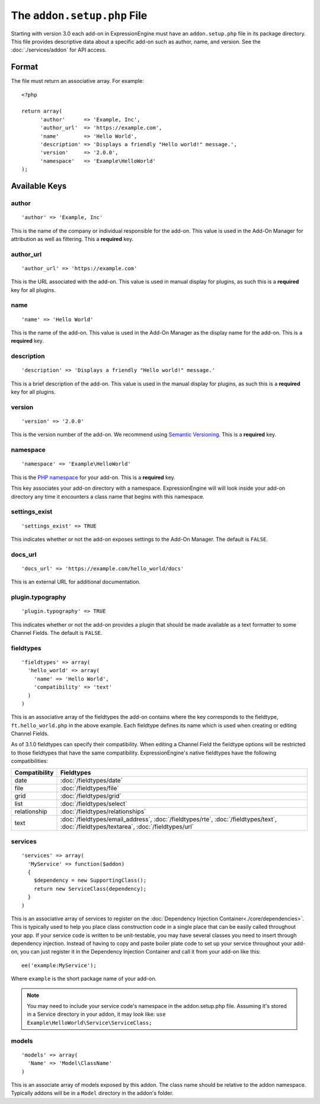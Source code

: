 The ``addon.setup.php`` File
============================

.. highlight:: php

Starting with version 3.0 each add-on in ExpressionEngine must have an
``addon.setup.php`` file in its package directory. This file provides
descriptive data about a specific add-on such as author, name, and version. See
the :doc:`./services/addon` for API access.


Format
------

The file must return an associative array. For example::

  <?php

  return array(
  	'author'      => 'Example, Inc',
  	'author_url'  => 'https://example.com',
  	'name'        => 'Hello World',
  	'description' => 'Displays a friendly "Hello world!" message.',
  	'version'     => '2.0.0',
  	'namespace'   => 'Example\HelloWorld'
  );

Available Keys
--------------

author
~~~~~~

::

  'author' => 'Example, Inc'

This is the name of the company or individual responsible for the add-on. This
value is used in the Add-On Manager for attribution as well as filtering. This
a **required** key.

author_url
~~~~~~~~~~

::

  'author_url' => 'https://example.com'

This is the URL associated with the add-on. This value is used in manual
display for plugins, as such this is a **required** key for all plugins.

name
~~~~

::

  'name' => 'Hello World'

This is the name of the add-on. This value is used in the Add-On Manager as the
display name for the add-on. This is a **required** key.

description
~~~~~~~~~~~

::

  'description' => 'Displays a friendly "Hello world!" message.'

This is a brief description of the add-on. This value is used in the manual
display for plugins, as such this is a **required** key for all plugins.

version
~~~~~~~

::

  'version' => '2.0.0'

This is the version number of the add-on. We recommend using `Semantic
Versioning <http://semver.org>`_. This is a **required** key.

namespace
~~~~~~~~~

::

  'namespace' => 'Example\HelloWorld'

This is the `PHP namespace <http://php.net/namespace>`_ for your add-on. This is
a **required** key.

This key associates your add-on directory with a namespace. ExpressionEngine
will will look inside your add-on directory any time it encounters a class name
that begins with this namespace.

settings_exist
~~~~~~~~~~~~~~

::

  'settings_exist' => TRUE

This indicates whether or not the add-on exposes settings to the Add-On
Manager. The default is ``FALSE``.

docs_url
~~~~~~~~

::

  'docs_url' => 'https://example.com/hello_world/docs'

This is an external URL for additional documentation.

plugin.typography
~~~~~~~~~~~~~~~~~

::

  'plugin.typography' => TRUE

This indicates whether or not the add-on provides a plugin that should be made
available as a text formatter to some Channel Fields. The default is ``FALSE``.

fieldtypes
~~~~~~~~~~

::

  'fieldtypes' => array(
    'hello_world' => array(
      'name' => 'Hello World',
      'compatibility' => 'text'
    )
  )

This is an associative array of the fieldtypes the add-on contains where the
key corresponds to the fieldtype, ``ft.hello_world.php`` in the above example.
Each fieldtype defines its name which is used when creating or editing Channel
Fields.

.. _fieldtype_compatibility_options:

As of 3.1.0 fieldtypes can specify their compatibility. When editing a Channel
Field the fieldtype options will be restricted to those fieldtypes that have
the same compatibility. ExpressionEngine's native fieldtypes have the following
compatibilities:

+---------------+------------------------------------------------------------------------------------+
| Compatibility | Fieldtypes                                                                         |
+===============+====================================================================================+
| date          | :doc:`/fieldtypes/date`                                                            |
+---------------+------------------------------------------------------------------------------------+
| file          | :doc:`/fieldtypes/file`                                                            |
+---------------+------------------------------------------------------------------------------------+
| grid          | :doc:`/fieldtypes/grid`                                                            |
+---------------+------------------------------------------------------------------------------------+
| list          | :doc:`/fieldtypes/select`                                                          |
+---------------+------------------------------------------------------------------------------------+
| relationship  | :doc:`/fieldtypes/relationships`                                                   |
+---------------+------------------------------------------------------------------------------------+
| text          | :doc:`/fieldtypes/email_address`, :doc:`/fieldtypes/rte`, :doc:`/fieldtypes/text`, |
|               | :doc:`/fieldtypes/textarea`, :doc:`/fieldtypes/url`                                |
+---------------+------------------------------------------------------------------------------------+

services
~~~~~~~~

::

  'services' => array(
    'MyService' => function($addon)
    {
      $dependency = new SupportingClass();
      return new ServiceClass(dependency);
    }
  )

This is an associative array of services to register on the
:doc:`Dependency Injection Container<./core/dependencies>`. This is typically used to help you place class construction code in a single place that can be easily called throughout your app. If your service code is written to be unit-testable, you may have several classes you need to insert through dependency injection. Instead of having to copy and paste boiler plate code to set up your service throughout your add-on, you can just register it in the Dependency Injection Container and call it from your add-on like this::

  ee('example:MyService');

Where ``example`` is the short package name of your add-on.

.. note:: You may need to include your service code's namespace in the addon.setup.php file. Assuming it's stored in a Service directory in your addon, it may look like:
  ``use Example\HelloWorld\Service\ServiceClass;``

models
~~~~~~

::

  'models' => array(
    'Name' => 'Model\ClassName'
  )

This is an associate array of models exposed by this addon. The class name
should be relative to the addon namespace. Typically addons will be in a
``Model`` directory in the addon's folder.
